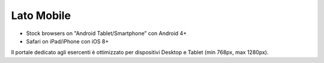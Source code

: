 Lato Mobile
===========

-  Stock browsers on "Android Tablet/Smartphone” con Android 4+
-  Safari on iPad/iPhone con iOS 8+

Il portale dedicato agli esercenti è ottimizzato per dispositivi Desktop e Tablet (min 768px, max 1280px).